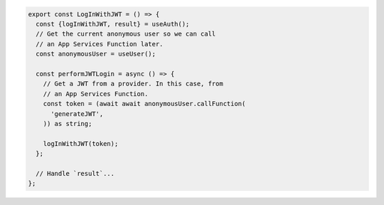.. code-block:: typescript

   export const LogInWithJWT = () => {
     const {logInWithJWT, result} = useAuth();
     // Get the current anonymous user so we can call
     // an App Services Function later.
     const anonymousUser = useUser();

     const performJWTLogin = async () => {
       // Get a JWT from a provider. In this case, from
       // an App Services Function.
       const token = (await await anonymousUser.callFunction(
         'generateJWT',
       )) as string;

       logInWithJWT(token);
     };

     // Handle `result`...
   };
